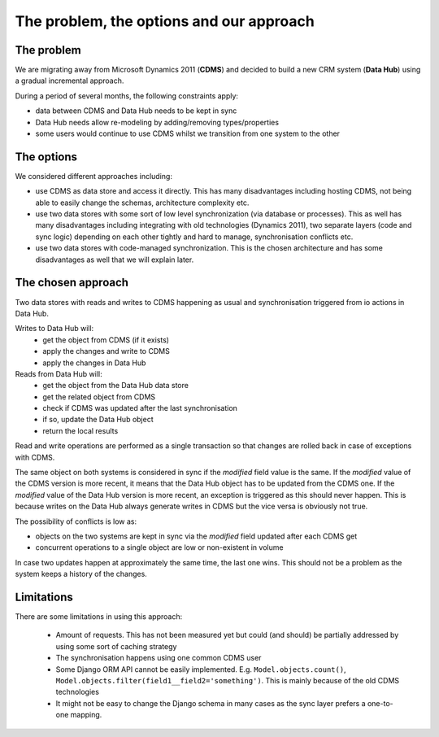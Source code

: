 The problem, the options and our approach
-----------------------------------------


The problem
...........

We are migrating away from Microsoft Dynamics 2011 (**CDMS**) and decided to build a new CRM system (**Data Hub**)
using a gradual incremental approach.

During a period of several months, the following constraints apply:

-  data between CDMS and Data Hub needs to be kept in sync
-  Data Hub needs allow re-modeling by adding/removing types/properties
-  some users would continue to use CDMS whilst we transition from one system to the other

The options
...........

We considered different approaches including:

-  use CDMS as data store and access it directly. This has many disadvantages including hosting CDMS,
   not being able to easily change the schemas, architecture complexity etc.
-  use two data stores with some sort of low level synchronization (via database or processes).
   This as well has many disadvantages including integrating with old technologies (Dynamics 2011), two separate
   layers (code and sync logic) depending on each other tightly and hard to manage, synchronisation conflicts etc.
-  use two data stores with code-managed synchronization. This is the chosen architecture and
   has some disadvantages as well that we will explain later.

The chosen approach
...................

Two data stores with reads and writes to CDMS happening as usual and synchronisation triggered from io actions in
Data Hub.

Writes to Data Hub will:
  * get the object from CDMS (if it exists)
  * apply the changes and write to CDMS
  * apply the changes in Data Hub

Reads from Data Hub will:
  * get the object from the Data Hub data store
  * get the related object from CDMS
  * check if CDMS was updated after the last synchronisation
  * if so, update the Data Hub object
  * return the local results

Read and write operations are performed as a single transaction so that changes are rolled back in case of
exceptions with CDMS.

The same object on both systems is considered in sync if the `modified` field value is the same.
If the `modified` value of the CDMS version is more recent, it means that the Data Hub object has to be updated
from the CDMS one.
If the `modified` value of the Data Hub version is more recent, an exception is triggered as this should never
happen. This is because writes on the Data Hub always generate writes in CDMS but the vice versa is obviously not true.

The possibility of conflicts is low as:

-  objects on the two systems are kept in sync via the *modified* field updated after each CDMS get
-  concurrent operations to a single object are low or non-existent in volume

In case two updates happen at approximately the same time, the last one wins.
This should not be a problem as the system keeps a history of the changes.

Limitations
...........

There are some limitations in using this approach:

  * Amount of requests. This has not been measured yet but could (and should) be partially addressed
    by using some sort of caching strategy
  * The synchronisation happens using one common CDMS user
  * Some Django ORM API cannot be easily implemented. E.g. ``Model.objects.count()``,
    ``Model.objects.filter(field1__field2='something')``. This is mainly because of the old CDMS technologies
  * It might not be easy to change the Django schema in many cases as the sync layer prefers a one-to-one mapping.
